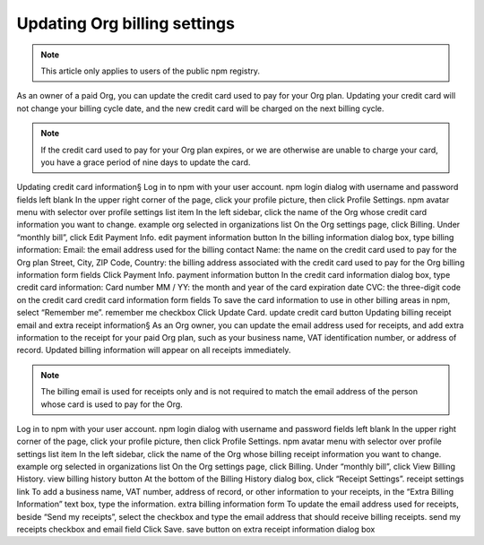 Updating Org billing settings
=====================================================================================================

.. note:: This article only applies to users of the public npm registry.
As an owner of a paid Org, you can update the credit card used to pay for your Org plan. Updating your credit card will not change your billing cycle date, and the new credit card will be charged on the next billing cycle.

.. note:: If the credit card used to pay for your Org plan expires, or we are otherwise are unable to charge your card, you have a grace period of nine days to update the card.

Updating credit card information§
Log in to npm with your user account. npm login dialog with username and password fields left blank
In the upper right corner of the page, click your profile picture, then click Profile Settings. npm avatar menu with selector over profile settings list item
In the left sidebar, click the name of the Org whose credit card information you want to change. example org selected in organizations list
On the Org settings page, click Billing.
Under “monthly bill”, click Edit Payment Info. edit payment information button
In the billing information dialog box, type billing information:
Email: the email address used for the billing contact
Name: the name on the credit card used to pay for the Org plan
Street, City, ZIP Code, Country: the billing address associated with the credit card used to pay for the Org billing information form fields
Click Payment Info. payment information button
In the credit card information dialog box, type credit card information:
Card number
MM / YY: the month and year of the card expiration date
CVC: the three-digit code on the credit card credit card information form fields
To save the card information to use in other billing areas in npm, select “Remember me”. remember me checkbox
Click Update Card. update credit card button
Updating billing receipt email and extra receipt information§
As an Org owner, you can update the email address used for receipts, and add extra information to the receipt for your paid Org plan, such as your business name, VAT identification number, or address of record. Updated billing information will appear on all receipts immediately.

.. note:: The billing email is used for receipts only and is not required to match the email address of the person whose card is used to pay for the Org.

Log in to npm with your user account. npm login dialog with username and password fields left blank
In the upper right corner of the page, click your profile picture, then click Profile Settings. npm avatar menu with selector over profile settings list item
In the left sidebar, click the name of the Org whose billing receipt information you want to change. example org selected in organizations list
On the Org settings page, click Billing.
Under “monthly bill”, click View Billing History. view billing history button
At the bottom of the Billing History dialog box, click “Receipt Settings”. receipt settings link
To add a business name, VAT number, address of record, or other information to your receipts, in the “Extra Billing Information” text box, type the information. extra billing information form
To update the email address used for receipts, beside “Send my receipts”, select the checkbox and type the email address that should receive billing receipts. send my receipts checkbox and email field
Click Save. save button on extra receipt information dialog box
